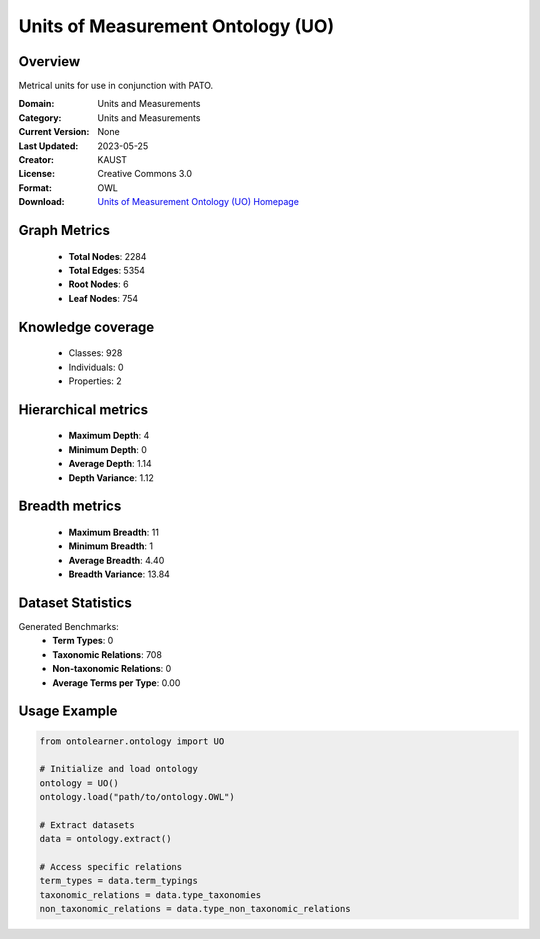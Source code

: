 Units of Measurement Ontology (UO)
========================================================================================================================

Overview
--------
Metrical units for use in conjunction with PATO.

:Domain: Units and Measurements
:Category: Units and Measurements
:Current Version: None
:Last Updated: 2023-05-25
:Creator: KAUST
:License: Creative Commons 3.0
:Format: OWL
:Download: `Units of Measurement Ontology (UO) Homepage <https://bioportal.bioontology.org/ontologies/UO>`_

Graph Metrics
-------------
    - **Total Nodes**: 2284
    - **Total Edges**: 5354
    - **Root Nodes**: 6
    - **Leaf Nodes**: 754

Knowledge coverage
------------------
    - Classes: 928
    - Individuals: 0
    - Properties: 2

Hierarchical metrics
--------------------
    - **Maximum Depth**: 4
    - **Minimum Depth**: 0
    - **Average Depth**: 1.14
    - **Depth Variance**: 1.12

Breadth metrics
------------------
    - **Maximum Breadth**: 11
    - **Minimum Breadth**: 1
    - **Average Breadth**: 4.40
    - **Breadth Variance**: 13.84

Dataset Statistics
------------------
Generated Benchmarks:
    - **Term Types**: 0
    - **Taxonomic Relations**: 708
    - **Non-taxonomic Relations**: 0
    - **Average Terms per Type**: 0.00

Usage Example
-------------
.. code-block:: python

    from ontolearner.ontology import UO

    # Initialize and load ontology
    ontology = UO()
    ontology.load("path/to/ontology.OWL")

    # Extract datasets
    data = ontology.extract()

    # Access specific relations
    term_types = data.term_typings
    taxonomic_relations = data.type_taxonomies
    non_taxonomic_relations = data.type_non_taxonomic_relations
